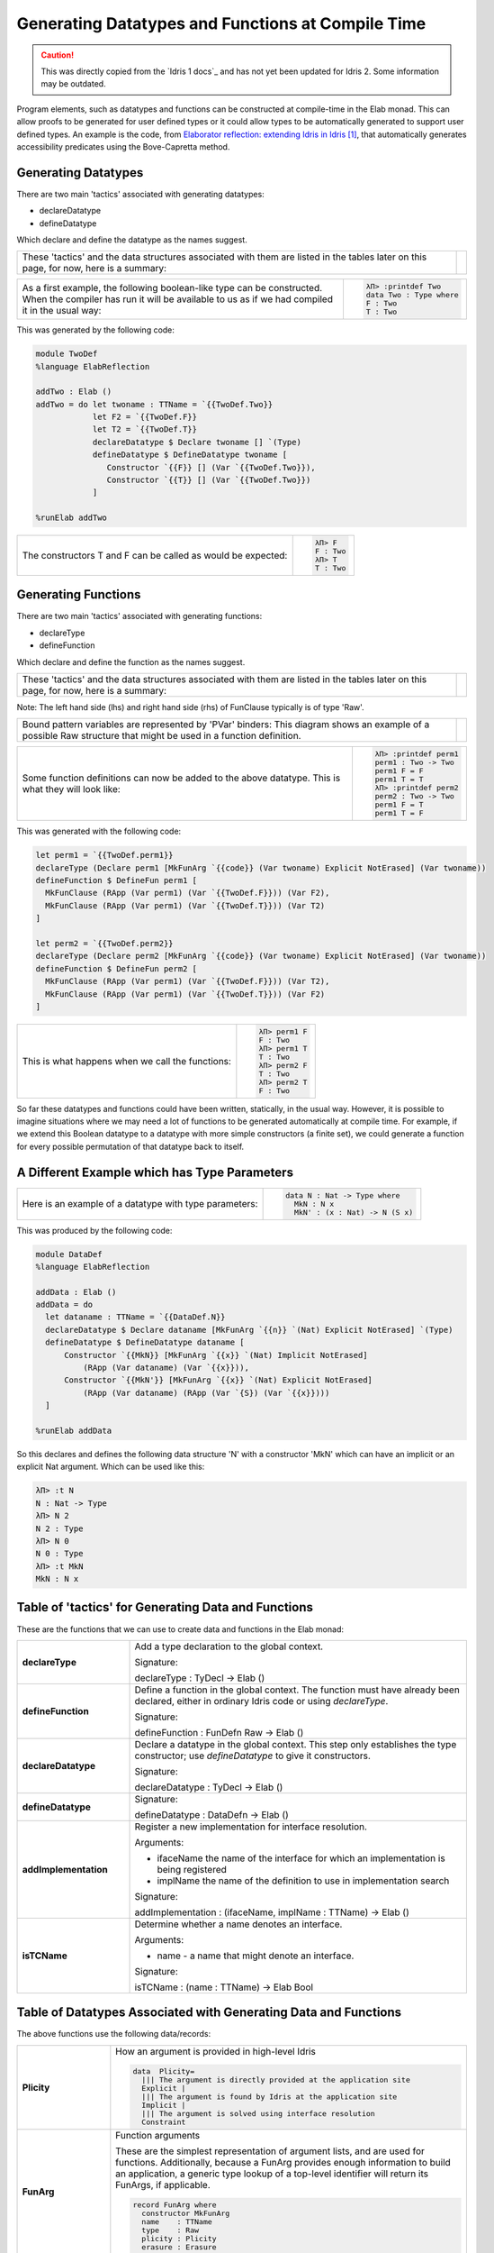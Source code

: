 Generating Datatypes and Functions at Compile Time
==================================================

.. caution::

  This was directly copied from the `Idris 1 docs`_ and has not yet been updated for Idris 2.
  Some information may be outdated.
  
Program elements, such as datatypes and functions can be constructed at compile-time in the Elab monad.
This can allow proofs to be generated for user defined types or it could allow types to be automatically generated to support user defined types.
An example is the code, from `Elaborator reflection: extending Idris in Idris`_, that automatically generates accessibility predicates using the Bove-Capretta method.

Generating Datatypes
--------------------

There are two main 'tactics' associated with generating datatypes:

- declareDatatype
- defineDatatype

Which declare and define the datatype as the names suggest.

.. list-table::

   * - These 'tactics' and the data structures associated with them are listed in the tables later on this page, for now, here is a summary:
     - .. image:: ../image/generateDatatype.png
          :width: 332px
          :height: 246px
          :alt: diagram illustrating data structures associated with declareDatatype defineDatatype.

.. list-table::

   * - As a first example, the following boolean-like type can be constructed. When the compiler has run it will be available to us as if we had compiled it in the usual way:
     - .. code-block:: idris

         λΠ> :printdef Two
         data Two : Type where
         F : Two
         T : Two

This was generated by the following code:

.. code-block:: idris

  module TwoDef
  %language ElabReflection

  addTwo : Elab ()
  addTwo = do let twoname : TTName = `{{TwoDef.Two}}
              let F2 = `{{TwoDef.F}}
              let T2 = `{{TwoDef.T}}
              declareDatatype $ Declare twoname [] `(Type)
              defineDatatype $ DefineDatatype twoname [
                 Constructor `{{F}} [] (Var `{{TwoDef.Two}}),
                 Constructor `{{T}} [] (Var `{{TwoDef.Two}})
              ]

  %runElab addTwo

.. list-table::

   * - The constructors T and F can be called as would be expected:
     - .. code-block:: idris

         λΠ> F
         F : Two
         λΠ> T
         T : Two

Generating Functions
--------------------

There are two main 'tactics' associated with generating functions:

- declareType
- defineFunction

Which declare and define the function as the names suggest.

.. list-table::

   * - These 'tactics' and the data structures associated with them are listed in the tables later on this page, for now, here is a summary:
     - .. image:: ../image/generateFunction.png
          :width: 332px
          :height: 246px
          :alt: diagram illustrating data structures associated with function declare and define.

Note: The left hand side (lhs) and right hand side (rhs) of FunClause typically is of type 'Raw'.

.. list-table::

   * - Bound pattern variables are represented by 'PVar' binders:
       This diagram shows an example of a possible Raw structure that might be used in a function definition.
     - .. image:: ../image/generateFunction2.png
          :width: 264px
          :height: 239px
          :alt: diagram illustrating data structures associated with functions.

.. list-table::

   * - Some function definitions can now be added to the above datatype. This is what they will look like:
     - .. code-block:: idris

         λΠ> :printdef perm1
         perm1 : Two -> Two
         perm1 F = F
         perm1 T = T
         λΠ> :printdef perm2
         perm2 : Two -> Two
         perm1 F = T
         perm1 T = F

This was generated with the following code:

.. code-block:: idris

  let perm1 = `{{TwoDef.perm1}}
  declareType (Declare perm1 [MkFunArg `{{code}} (Var twoname) Explicit NotErased] (Var twoname))
  defineFunction $ DefineFun perm1 [
    MkFunClause (RApp (Var perm1) (Var `{{TwoDef.F}})) (Var F2),
    MkFunClause (RApp (Var perm1) (Var `{{TwoDef.T}})) (Var T2)
  ]

  let perm2 = `{{TwoDef.perm2}}
  declareType (Declare perm2 [MkFunArg `{{code}} (Var twoname) Explicit NotErased] (Var twoname))
  defineFunction $ DefineFun perm2 [
    MkFunClause (RApp (Var perm1) (Var `{{TwoDef.F}})) (Var T2),
    MkFunClause (RApp (Var perm1) (Var `{{TwoDef.T}})) (Var F2)
  ]

.. list-table::

   * - This is what happens when we call the functions:
     - .. code-block:: idris

         λΠ> perm1 F
         F : Two
         λΠ> perm1 T
         T : Two
         λΠ> perm2 F
         T : Two
         λΠ> perm2 T
         F : Two

So far these datatypes and functions could have been written, statically, in the usual way. However, it is possible to imagine situations where we may need a lot of functions to be generated automatically at compile time. For example, if we extend this Boolean datatype to a datatype with more simple constructors (a finite set), we could generate a function for every possible permutation of that datatype back to itself.

A Different Example which has Type Parameters
---------------------------------------------

.. list-table::

   * - Here is an example of a datatype with type parameters:
     - .. code-block:: idris

         data N : Nat -> Type where
           MkN : N x
           MkN' : (x : Nat) -> N (S x)

This was produced by the following code:

.. code-block:: idris

  module DataDef
  %language ElabReflection

  addData : Elab ()
  addData = do
    let dataname : TTName = `{{DataDef.N}}
    declareDatatype $ Declare dataname [MkFunArg `{{n}} `(Nat) Explicit NotErased] `(Type)
    defineDatatype $ DefineDatatype dataname [
        Constructor `{{MkN}} [MkFunArg `{{x}} `(Nat) Implicit NotErased]
            (RApp (Var dataname) (Var `{{x}})),
        Constructor `{{MkN'}} [MkFunArg `{{x}} `(Nat) Explicit NotErased]
            (RApp (Var dataname) (RApp (Var `{S}) (Var `{{x}})))
    ]

  %runElab addData

So this declares and defines the following data structure 'N' with a constructor 'MkN' which can have an implicit or an explicit Nat argument. Which can be used like this:

.. code-block:: idris

  λΠ> :t N
  N : Nat -> Type
  λΠ> N 2
  N 2 : Type
  λΠ> N 0
  N 0 : Type
  λΠ> :t MkN
  MkN : N x

Table of 'tactics' for Generating Data and Functions
----------------------------------------------------

These are the functions that we can use to create data and functions in the Elab monad:

.. list-table::
   :widths: 10 30
   :stub-columns: 1

   * - declareType
     - Add a type declaration to the global context.

       Signature:

       declareType : TyDecl -> Elab ()
   * - defineFunction
     - Define a function in the global context. The function must have already been declared, either in ordinary Idris code or using `declareType`.

       Signature:

       defineFunction : FunDefn Raw -> Elab ()

   * - declareDatatype
     - Declare a datatype in the global context. This step only establishes the type constructor; use `defineDatatype` to give it constructors.

       Signature:

       declareDatatype : TyDecl -> Elab ()

   * - defineDatatype
     - Signature:

       defineDatatype : DataDefn -> Elab ()

   * - addImplementation
     - Register a new implementation for interface resolution.

       Arguments:

       - ifaceName the name of the interface for which an implementation is being registered
       - implName the name of the definition to use in implementation search

       Signature:

       addImplementation : (ifaceName, implName : TTName) -> Elab ()

   * - isTCName
     - Determine whether a name denotes an interface.

       Arguments:

       - name - a name that might denote an interface.

       Signature:

       isTCName : (name : TTName) -> Elab Bool

Table of Datatypes Associated with Generating Data and Functions
----------------------------------------------------------------

The above functions use the following data/records:

.. list-table::
   :widths: 10 30
   :stub-columns: 1

   * - Plicity
     - How an argument is provided in high-level Idris

       .. code-block:: idris

         data  Plicity=
           ||| The argument is directly provided at the application site
           Explicit |
           ||| The argument is found by Idris at the application site
           Implicit |
           ||| The argument is solved using interface resolution
           Constraint

   * - FunArg
     - Function arguments

       These are the simplest representation of argument lists, and are used for functions. Additionally, because a FunArg provides enough
       information to build an application, a generic type lookup of a top-level identifier will return its FunArgs, if applicable.

       .. code-block:: idris

         record FunArg where
           constructor MkFunArg
           name    : TTName
           type    : Raw
           plicity : Plicity
           erasure : Erasure

   * - TyConArg
     - Type constructor arguments

       Each argument is identified as being either a parameter that is

       consistent in all constructors, or an index that varies based on

       which constructor is selected.

       .. code-block:: idris

          data TyConArg =
            ||| Parameters are uniform across the constructors
            TyConParameter FunArg |
            ||| Indices are not uniform
            TyConIndex FunArg

   * - TyDecl
     - A type declaration for a function or datatype

       .. code-block:: idris

         record TyDecl where
           constructor Declare
           ||| The fully-qualified name of the function or datatype being declared.
           name : TTName
           ||| Each argument is in the scope of the names of previous arguments.
           arguments : List FunArg
           ||| The return type is in the scope of all the argument names.
           returnType : Raw

   * - FunClause
     - A single pattern-matching clause

       .. code-block:: idris

         data FunClause : Type -> Type where
           MkFunClause : (lhs, rhs : a) -> FunClause a
           MkImpossibleClause : (lhs : a) -> FunClause a

   * - FunDefn
     - A reflected function definition.

       .. code-block:: idris

         record FunDefn a where
           constructor DefineFun
           name : TTName
           clauses : List (FunClause a)

   * - ConstructorDefn
     - A constructor to be associated with a new datatype.

       .. code-block:: idris

         record ConstructorDefn where
           constructor Constructor
           ||| The name of the constructor. The name must _not_ be qualified -
           ||| that is, it should begin with the `UN` or `MN` constructors.
           name : TTName
           ||| The constructor arguments. Idris will infer which arguments are
           ||| datatype parameters.
           arguments : List FunArg
           ||| The specific type constructed by the constructor.
           returnType : Raw

   * - DataDefn
     - A definition of a datatype to be added during an elaboration script.

       .. code-block:: idris

         record DataDefn where
           constructor DefineDatatype
           ||| The name of the datatype being defined. It must be
           ||| fully-qualified, and it must have been previously declared as a
           ||| datatype.
           name : TTName
           ||| A list of constructors for the datatype.
           constructors : List ConstructorDefn

   * - CtorArg
     - CtorParameter

       .. code-block:: idris

         data CtorArg = CtorParameter FunArg | CtorField FunArg

   * - Datatype
     - A reflected datatype definition

       .. code-block:: idris

         record Datatype where
           constructor MkDatatype
           ||| The name of the type constructor
           name : TTName
           ||| The arguments to the type constructor
           tyConArgs : List TyConArg
           ||| The result of the type constructor
           tyConRes : Raw
           ||| The constructors for the family
           constructors : List (TTName, List CtorArg, Raw)</td>

.. target-notes::
.. _`Elaborator reflection: extending Idris in Idris`: https://dl.acm.org/citation.cfm?doid=2951913.2951932

